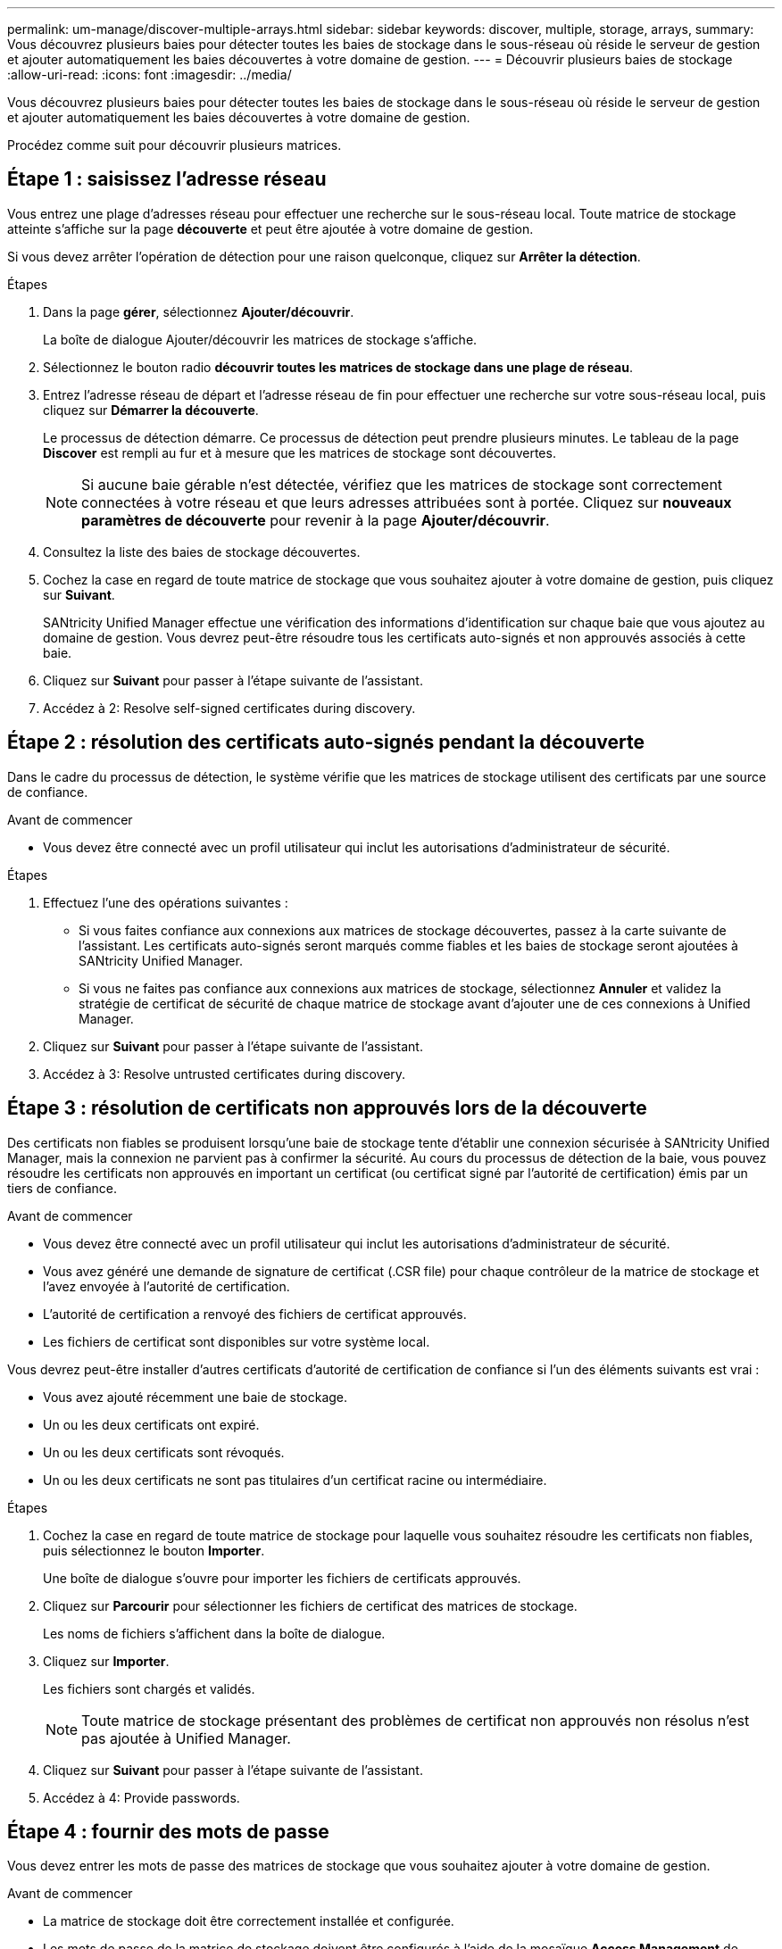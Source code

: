 ---
permalink: um-manage/discover-multiple-arrays.html 
sidebar: sidebar 
keywords: discover, multiple, storage, arrays, 
summary: Vous découvrez plusieurs baies pour détecter toutes les baies de stockage dans le sous-réseau où réside le serveur de gestion et ajouter automatiquement les baies découvertes à votre domaine de gestion. 
---
= Découvrir plusieurs baies de stockage
:allow-uri-read: 
:icons: font
:imagesdir: ../media/


[role="lead"]
Vous découvrez plusieurs baies pour détecter toutes les baies de stockage dans le sous-réseau où réside le serveur de gestion et ajouter automatiquement les baies découvertes à votre domaine de gestion.

Procédez comme suit pour découvrir plusieurs matrices.



== Étape 1 : saisissez l'adresse réseau

Vous entrez une plage d'adresses réseau pour effectuer une recherche sur le sous-réseau local. Toute matrice de stockage atteinte s'affiche sur la page *découverte* et peut être ajoutée à votre domaine de gestion.

Si vous devez arrêter l'opération de détection pour une raison quelconque, cliquez sur *Arrêter la détection*.

.Étapes
. Dans la page *gérer*, sélectionnez *Ajouter/découvrir*.
+
La boîte de dialogue Ajouter/découvrir les matrices de stockage s'affiche.

. Sélectionnez le bouton radio *découvrir toutes les matrices de stockage dans une plage de réseau*.
. Entrez l'adresse réseau de départ et l'adresse réseau de fin pour effectuer une recherche sur votre sous-réseau local, puis cliquez sur *Démarrer la découverte*.
+
Le processus de détection démarre. Ce processus de détection peut prendre plusieurs minutes. Le tableau de la page *Discover* est rempli au fur et à mesure que les matrices de stockage sont découvertes.

+
[NOTE]
====
Si aucune baie gérable n'est détectée, vérifiez que les matrices de stockage sont correctement connectées à votre réseau et que leurs adresses attribuées sont à portée. Cliquez sur *nouveaux paramètres de découverte* pour revenir à la page *Ajouter/découvrir*.

====
. Consultez la liste des baies de stockage découvertes.
. Cochez la case en regard de toute matrice de stockage que vous souhaitez ajouter à votre domaine de gestion, puis cliquez sur *Suivant*.
+
SANtricity Unified Manager effectue une vérification des informations d'identification sur chaque baie que vous ajoutez au domaine de gestion. Vous devrez peut-être résoudre tous les certificats auto-signés et non approuvés associés à cette baie.

. Cliquez sur *Suivant* pour passer à l'étape suivante de l'assistant.
. Accédez à  2: Resolve self-signed certificates during discovery.




== Étape 2 : résolution des certificats auto-signés pendant la découverte

Dans le cadre du processus de détection, le système vérifie que les matrices de stockage utilisent des certificats par une source de confiance.

.Avant de commencer
* Vous devez être connecté avec un profil utilisateur qui inclut les autorisations d'administrateur de sécurité.


.Étapes
. Effectuez l'une des opérations suivantes :
+
** Si vous faites confiance aux connexions aux matrices de stockage découvertes, passez à la carte suivante de l'assistant. Les certificats auto-signés seront marqués comme fiables et les baies de stockage seront ajoutées à SANtricity Unified Manager.
** Si vous ne faites pas confiance aux connexions aux matrices de stockage, sélectionnez *Annuler* et validez la stratégie de certificat de sécurité de chaque matrice de stockage avant d'ajouter une de ces connexions à Unified Manager.


. Cliquez sur *Suivant* pour passer à l'étape suivante de l'assistant.
. Accédez à  3: Resolve untrusted certificates during discovery.




== Étape 3 : résolution de certificats non approuvés lors de la découverte

Des certificats non fiables se produisent lorsqu'une baie de stockage tente d'établir une connexion sécurisée à SANtricity Unified Manager, mais la connexion ne parvient pas à confirmer la sécurité. Au cours du processus de détection de la baie, vous pouvez résoudre les certificats non approuvés en important un certificat (ou certificat signé par l'autorité de certification) émis par un tiers de confiance.

.Avant de commencer
* Vous devez être connecté avec un profil utilisateur qui inclut les autorisations d'administrateur de sécurité.
* Vous avez généré une demande de signature de certificat (.CSR file) pour chaque contrôleur de la matrice de stockage et l'avez envoyée à l'autorité de certification.
* L'autorité de certification a renvoyé des fichiers de certificat approuvés.
* Les fichiers de certificat sont disponibles sur votre système local.


Vous devrez peut-être installer d'autres certificats d'autorité de certification de confiance si l'un des éléments suivants est vrai :

* Vous avez ajouté récemment une baie de stockage.
* Un ou les deux certificats ont expiré.
* Un ou les deux certificats sont révoqués.
* Un ou les deux certificats ne sont pas titulaires d'un certificat racine ou intermédiaire.


.Étapes
. Cochez la case en regard de toute matrice de stockage pour laquelle vous souhaitez résoudre les certificats non fiables, puis sélectionnez le bouton *Importer*.
+
Une boîte de dialogue s'ouvre pour importer les fichiers de certificats approuvés.

. Cliquez sur *Parcourir* pour sélectionner les fichiers de certificat des matrices de stockage.
+
Les noms de fichiers s'affichent dans la boîte de dialogue.

. Cliquez sur *Importer*.
+
Les fichiers sont chargés et validés.

+
[NOTE]
====
Toute matrice de stockage présentant des problèmes de certificat non approuvés non résolus n'est pas ajoutée à Unified Manager.

====
. Cliquez sur *Suivant* pour passer à l'étape suivante de l'assistant.
. Accédez à  4: Provide passwords.




== Étape 4 : fournir des mots de passe

Vous devez entrer les mots de passe des matrices de stockage que vous souhaitez ajouter à votre domaine de gestion.

.Avant de commencer
* La matrice de stockage doit être correctement installée et configurée.
* Les mots de passe de la matrice de stockage doivent être configurés à l'aide de la mosaïque *Access Management* de SANtricity System Manager.


.Étapes
. Entrez le mot de passe de chaque matrice de stockage à ajouter à SANtricity Unified Manager.
. *Facultatif :* associer des matrices de stockage à un groupe : dans la liste déroulante, sélectionnez le groupe souhaité à associer aux matrices de stockage sélectionnées.
. Cliquez sur *Terminer*.


Les matrices de stockage sont ajoutées à votre domaine de gestion et associées au groupe sélectionné (si spécifié).

[NOTE]
====
La connexion de Unified Manager aux baies de stockage spécifiées peut prendre plusieurs minutes.

====